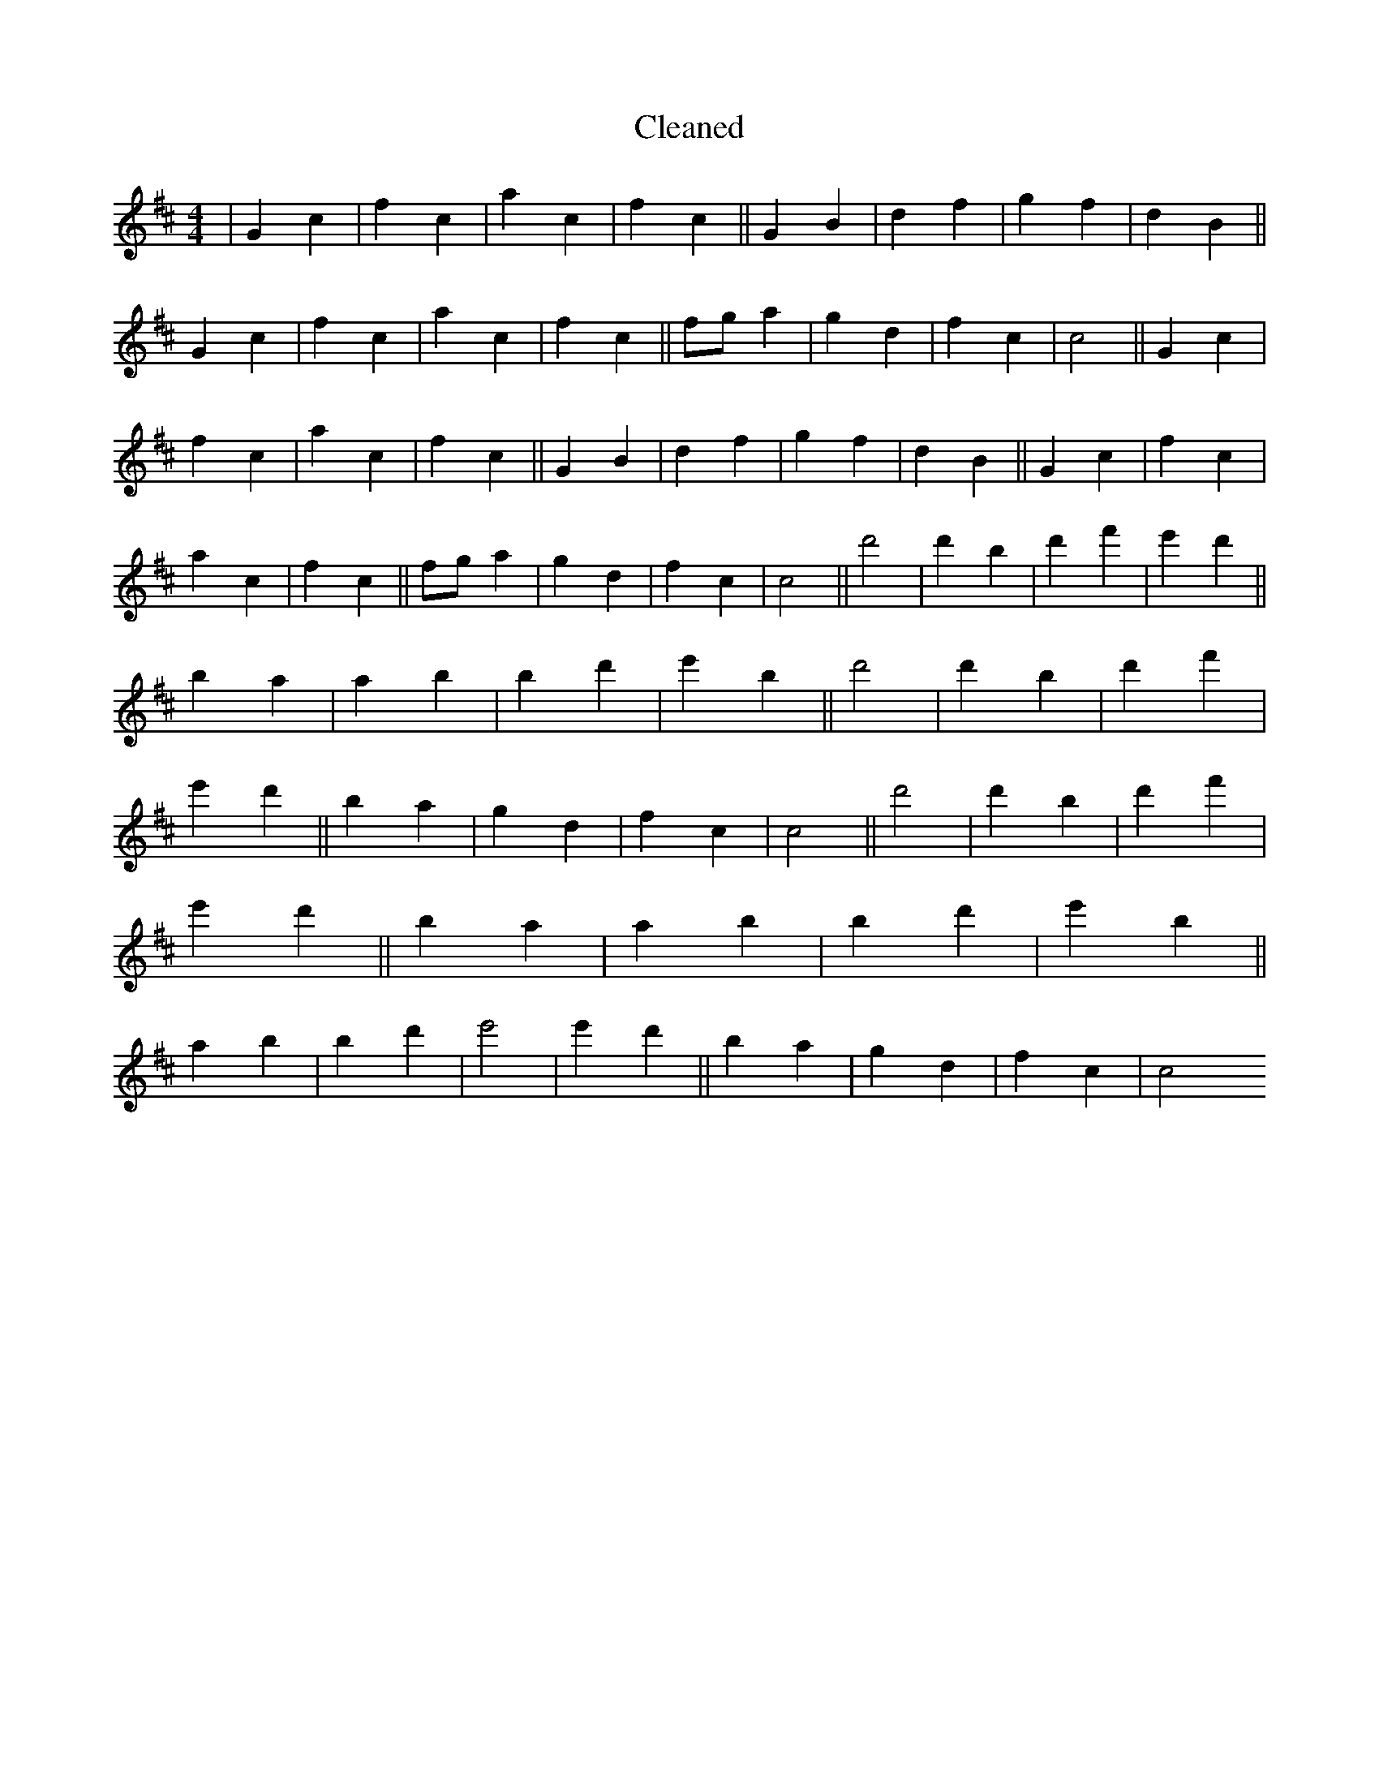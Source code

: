 X:396
T: Cleaned
M:4/4
K: DMaj
|G2c2|f2c2|a2c2|f2c2||G2B2|d2f2|g2f2|d2B2||G2c2|f2c2|a2c2|f2c2||fga2|g2d2|f2c2|c4||G2c2|f2c2|a2c2|f2c2||G2B2|d2f2|g2f2|d2B2||G2c2|f2c2|a2c2|f2c2||fga2|g2d2|f2c2|c4||d'4|d'2B'2|d'2f'2|e'2d'2||B'2a2|a2b2|B'2d'2|e'2B'2||d'4|d'2B'2|d'2f'2|e'2d'2||B'2a2|g2d2|f2c2|c4||d'4|d'2B'2|d'2f'2|e'2d'2||B'2a2|a2b2|B'2d'2|e'2B'2||a2b2|B'2d'2|e'4|e'2d'2||B'2a2|g2d2|f2c2|c4